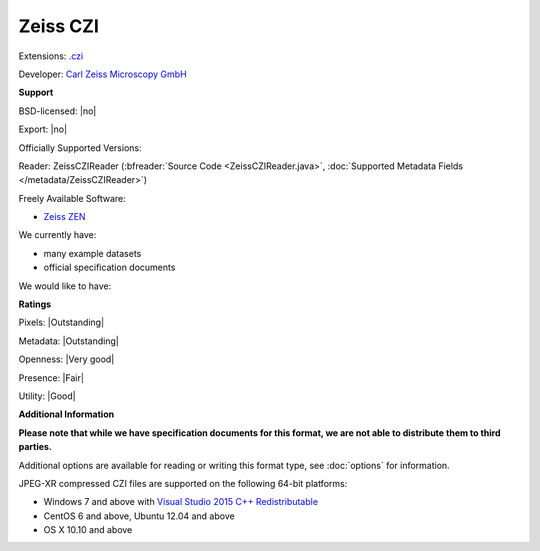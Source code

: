 .. index:: Zeiss CZI
.. index:: .czi

Zeiss CZI
===============================================================================

Extensions: `.czi <http://www.zeiss.com/microscopy/int/products/microscope-software/zen/czi.html>`_

Developer: `Carl Zeiss Microscopy GmbH <http://www.zeiss.com/microscopy/int/home.html>`_


**Support**


BSD-licensed: |no|

Export: |no|

Officially Supported Versions: 

Reader: ZeissCZIReader (:bfreader:`Source Code <ZeissCZIReader.java>`, :doc:`Supported Metadata Fields </metadata/ZeissCZIReader>`)


Freely Available Software:

- `Zeiss ZEN <http://www.zeiss.com/microscopy/int/products/microscope-software/zen.html>`_


We currently have:

* many example datasets 
* official specification documents

We would like to have:


**Ratings**


Pixels: |Outstanding|

Metadata: |Outstanding|

Openness: |Very good|

Presence: |Fair|

Utility: |Good|

**Additional Information**

**Please note that while we have specification documents for this
format, we are not able to distribute them to third parties.**

Additional options are available for reading or writing this format type, see
:doc:`options` for information.

JPEG-XR compressed CZI files are supported on the following 64-bit platforms:

* Windows 7 and above with `Visual Studio 2015 C++ Redistributable <https://www.microsoft.com/en-us/download/details.aspx?id=48145>`_
* CentOS 6 and above, Ubuntu 12.04 and above
* OS X 10.10 and above
